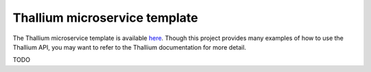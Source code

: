 Thallium microservice template
==============================

The Thallium microservice template is available
`here <https://xgitlab.cels.anl.gov/sds/templates/thallium-microservice-template>`_.
Though this project provides many examples of how to use the Thallium API, you may
want to refer to the Thallium documentation for more detail.

TODO
